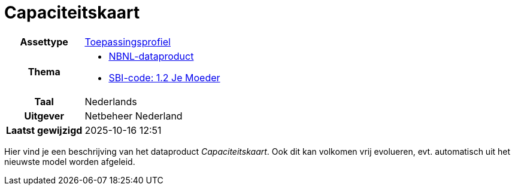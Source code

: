 = Capaciteitskaart
:page-link-alt-jsonld: https://modellen.netbeheernederland.nl/capaciteitskaart/index.jsonld

[cols="h,3"]
|===

| Assettype
| https://modellen.netbeheernederland.nl/adms-ap-nbnl/assetType#[Toepassingsprofiel]

| Thema
a|
* https://modellen.netbeheernederland.nl/adms-ap-nbnl/theme#Dataproduct[NBNL-dataproduct]
* https://cbs.nl/sbi/12[SBI-code: 1.2 Je Moeder]

| Taal
| Nederlands

| Uitgever
| Netbeheer Nederland

| Laatst gewijzigd
| 2025-10-16 12:51

|===

// Al deze informatie kan vrij evolueren zonder problemen. Versionering is niet nodig.

Hier vind je een beschrijving van het dataproduct _Capaciteitskaart_. Ook dit kan volkomen vrij evolueren, evt. automatisch uit het nieuwste model worden afgeleid.

// Kopje versie is niet nodig, omdat de dropdown dit al aanbiedt.
